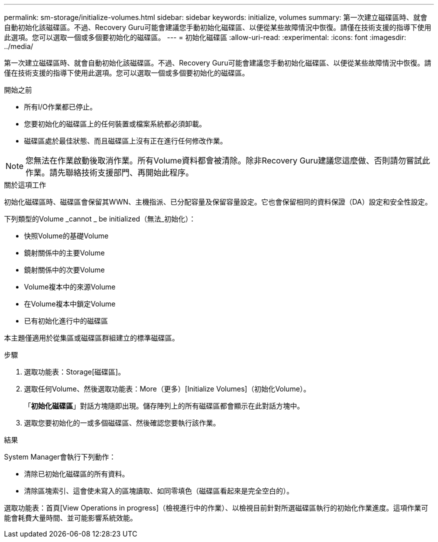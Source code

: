 ---
permalink: sm-storage/initialize-volumes.html 
sidebar: sidebar 
keywords: initialize, volumes 
summary: 第一次建立磁碟區時、就會自動初始化該磁碟區。不過、Recovery Guru可能會建議您手動初始化磁碟區、以便從某些故障情況中恢復。請僅在技術支援的指導下使用此選項。您可以選取一個或多個要初始化的磁碟區。 
---
= 初始化磁碟區
:allow-uri-read: 
:experimental: 
:icons: font
:imagesdir: ../media/


[role="lead"]
第一次建立磁碟區時、就會自動初始化該磁碟區。不過、Recovery Guru可能會建議您手動初始化磁碟區、以便從某些故障情況中恢復。請僅在技術支援的指導下使用此選項。您可以選取一個或多個要初始化的磁碟區。

.開始之前
* 所有I/O作業都已停止。
* 您要初始化的磁碟區上的任何裝置或檔案系統都必須卸載。
* 磁碟區處於最佳狀態、而且磁碟區上沒有正在進行任何修改作業。


[NOTE]
====
您無法在作業啟動後取消作業。所有Volume資料都會被清除。除非Recovery Guru建議您這麼做、否則請勿嘗試此作業。請先聯絡技術支援部門、再開始此程序。

====
.關於這項工作
初始化磁碟區時、磁碟區會保留其WWN、主機指派、已分配容量及保留容量設定。它也會保留相同的資料保證（DA）設定和安全性設定。

下列類型的Volume _cannot _ be initialized（無法_初始化）：

* 快照Volume的基礎Volume
* 鏡射關係中的主要Volume
* 鏡射關係中的次要Volume
* Volume複本中的來源Volume
* 在Volume複本中鎖定Volume
* 已有初始化進行中的磁碟區


本主題僅適用於從集區或磁碟區群組建立的標準磁碟區。

.步驟
. 選取功能表：Storage[磁碟區]。
. 選取任何Volume、然後選取功能表：More（更多）[Initialize Volumes]（初始化Volume）。
+
「*初始化磁碟區*」對話方塊隨即出現。儲存陣列上的所有磁碟區都會顯示在此對話方塊中。

. 選取您要初始化的一或多個磁碟區、然後確認您要執行該作業。


.結果
System Manager會執行下列動作：

* 清除已初始化磁碟區的所有資料。
* 清除區塊索引、這會使未寫入的區塊讀取、如同零填色（磁碟區看起來是完全空白的）。


選取功能表：首頁[View Operations in progress]（檢視進行中的作業）、以檢視目前針對所選磁碟區執行的初始化作業進度。這項作業可能會耗費大量時間、並可能影響系統效能。
